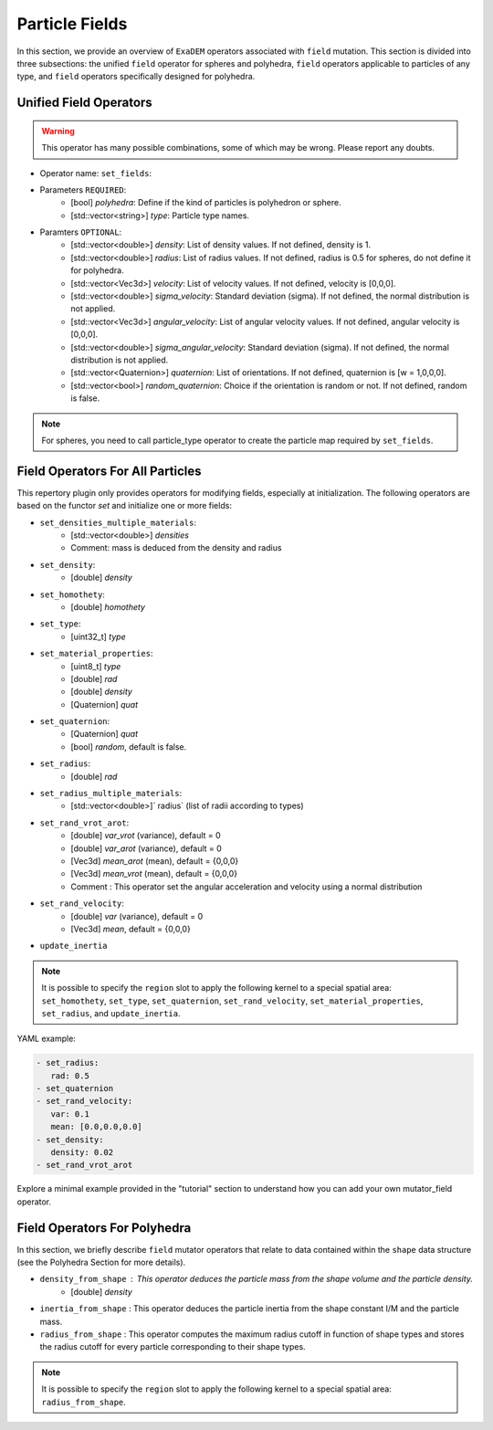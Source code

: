 Particle Fields
===============

In this section, we provide an overview of ``ExaDEM`` operators associated with ``field`` mutation. This section is divided into three subsections: the unified ``field`` operator for spheres and polyhedra, ``field`` operators applicable to particles of any type, and ``field`` operators specifically designed for polyhedra.


Unified Field Operators
-----------------------

.. warning:: 

  This operator has many possible combinations, some of which may be wrong. Please report any doubts.

* Operator name: ``set_fields``:
* Parameters ``REQUIRED``:
   * [bool] `polyhedra`: Define if the kind of particles is polyhedron or sphere.
   * [std::vector<string>] `type`: Particle type names.
* Paramters ``OPTIONAL``:
   * [std::vector<double>] `density`: List of density values. If not defined, density is 1.
   * [std::vector<double>] `radius`: List of radius values. If not defined, radius is 0.5 for spheres, do not define it for polyhedra.
   * [std::vector<Vec3d>] `velocity`: List of velocity values. If not defined, velocity is [0,0,0].
   * [std::vector<double>] `sigma_velocity`: Standard deviation (sigma). If not defined, the normal distribution is not applied.
   * [std::vector<Vec3d>] `angular_velocity`: List of angular velocity values. If not defined, angular velocity is [0,0,0].
   * [std::vector<double>] `sigma_angular_velocity`: Standard deviation (sigma). If not defined, the normal distribution is not applied.
   * [std::vector<Quaternion>] `quaternion`: List of orientations. If not defined, quaternion is [w = 1,0,0,0].
   * [std::vector<bool>] `random_quaternion`: Choice if the orientation is random or not. If not defined, random is false.

.. note::

  For spheres, you need to call particle_type operator to create the particle map required by ``set_fields``.

Field Operators For All Particles
---------------------------------


This repertory plugin only provides operators for modifying fields, especially at initialization. The following operators are based on the functor `set` and initialize one or more fields: 

* ``set_densities_multiple_materials``: 
   * [std::vector<double>] `densities`
   * Comment: mass is deduced from the density and radius
* ``set_density``:
   * [double] `density`
* ``set_homothety``:
   * [double] `homothety`
* ``set_type``:
   * [uint32_t] `type`
* ``set_material_properties``:
   * [uint8_t] `type`
   * [double] `rad`
   * [double] `density`
   * [Quaternion] `quat`
* ``set_quaternion``:
   * [Quaternion] `quat`
   * [bool] `random`, default is false. 
* ``set_radius``:
   * [double] `rad`
* ``set_radius_multiple_materials``:
   * [std::vector<double>]` radius` (list of radii according to types)
* ``set_rand_vrot_arot``:
   * [double] `var_vrot` (variance), default = 0
   * [double] `var_arot` (variance), default = 0
   * [Vec3d] `mean_arot` (mean), default = {0,0,0}
   * [Vec3d] `mean_vrot` (mean), default = {0,0,0}
   * Comment : This operator set the angular acceleration and velocity using a normal distribution
* ``set_rand_velocity``:
   * [double] `var` (variance), default = 0
   * [Vec3d] `mean`, default = {0,0,0}
* ``update_inertia``

.. note::

  It is possible to specify the ``region`` slot to apply the following kernel to a special spatial area: ``set_homothety``, ``set_type``, ``set_quaternion``, ``set_rand_velocity``, ``set_material_properties``, ``set_radius``, and ``update_inertia``.

YAML example:


.. code-block:: yaml

   - set_radius:
      rad: 0.5
   - set_quaternion
   - set_rand_velocity:
      var: 0.1
      mean: [0.0,0.0,0.0]
   - set_density:
      density: 0.02
   - set_rand_vrot_arot

Explore a minimal example provided in the "tutorial" section to understand how you can add your own mutator_field operator.

Field Operators For Polyhedra
-----------------------------

In this section, we briefly describe ``field`` mutator operators that relate to data contained within the ``shape`` data structure (see the Polyhedra Section for more details).


* ``density_from_shape`` : This operator deduces the particle mass from the shape volume and the particle density.
   * [double] `density`
* ``inertia_from_shape`` : This operator deduces the particle inertia from the shape constant I/M and the particle mass.
* ``radius_from_shape`` : This operator computes the maximum radius cutoff in function of shape types and stores the radius cutoff for every particle corresponding to their shape types.

.. note::

  It is possible to specify the ``region`` slot to apply the following kernel to a special spatial area: ``radius_from_shape``.

